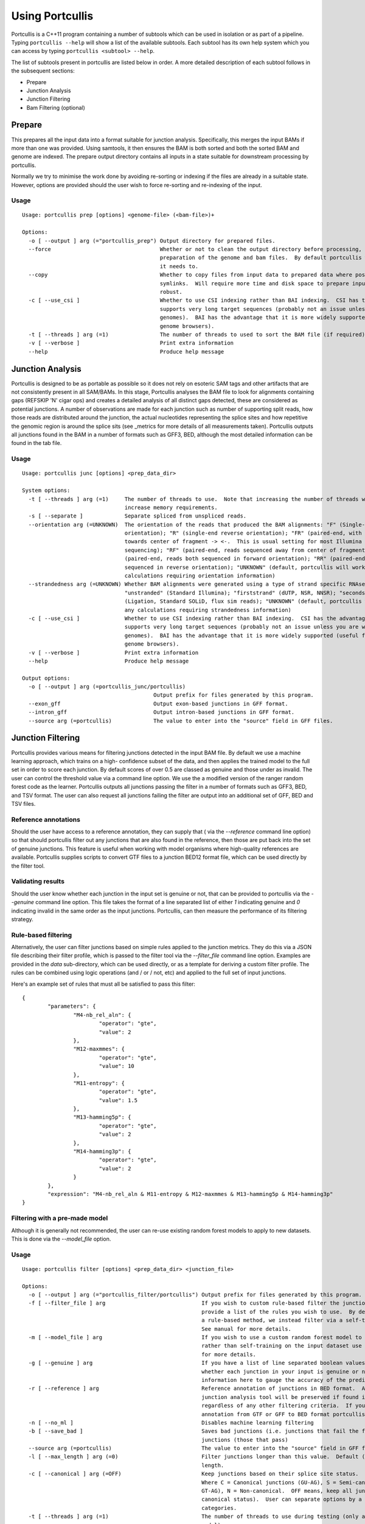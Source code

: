 .. _using:

Using Portcullis
================

Portcullis is a C++11 program containing a number of subtools which can be used in
isolation or as part of a pipeline.  Typing ``portcullis --help`` will show a
list of the available subtools.  Each subtool has its own help system which you 
can access by typing ``portcullis <subtool> --help``.  

The list of subtools present in portcullis are listed below in order.  A more detailed
description of each subtool follows in the subsequent sections:

* Prepare
* Junction Analysis
* Junction Filtering
* Bam Filtering (optional)

Prepare
-------

This prepares all the input data into a format suitable for junction analysis.  Specifically,
this merges the input BAMs if more than one was provided.  Using samtools, it then 
ensures the BAM is both sorted and both the sorted BAM and genome are indexed.
The prepare output directory contains all inputs in a state suitable for 
downstream processing by portcullis.

Normally we try to minimise the work done by avoiding re-sorting or indexing if 
the files are already in a suitable state.  However, options are provided should
the user wish to force re-sorting and re-indexing of the input.

Usage
~~~~~
::

    Usage: portcullis prep [options] <genome-file> (<bam-file>)+ 

    Options:
      -o [ --output ] arg (="portcullis_prep") Output directory for prepared files.
      --force                                  Whether or not to clean the output directory before processing, thereby forcing full 
                                               preparation of the genome and bam files.  By default portcullis will only do what it thinks 
                                               it needs to.
      --copy                                   Whether to copy files from input data to prepared data where possible, otherwise will use 
                                               symlinks.  Will require more time and disk space to prepare input but is potentially more 
                                               robust.
      -c [ --use_csi ]                         Whether to use CSI indexing rather than BAI indexing.  CSI has the advantage that it 
                                               supports very long target sequences (probably not an issue unless you are working on huge 
                                               genomes).  BAI has the advantage that it is more widely supported (useful for viewing in 
                                               genome browsers).
      -t [ --threads ] arg (=1)                The number of threads to used to sort the BAM file (if required).  Default: 1
      -v [ --verbose ]                         Print extra information
      --help                                   Produce help message



Junction Analysis
-----------------

Portcullis is designed to be as portable as possible so it does not rely on esoteric 
SAM tags and other artifacts that are not consistently present in all SAM/BAMs.  
In this stage, Portcullis analyses the BAM file to look for alignments containing 
gaps (REFSKIP 'N' cigar ops) and creates a detailed analysis of all distinct gaps 
detected, these are considered as potential junctions.  A number of observations 
are made for each junction such as number of supporting split reads, how those
reads are distributed around the junction, the actual nucleotides representing 
the splice sites and how repetitive the genomic region is around the splice sits 
(see _metrics for more details of all measurements taken).  Portcullis outputs
all junctions found in the BAM in a number of formats such as GFF3, BED, although
the most detailed information can be found in the tab file.

Usage
~~~~~
::

    Usage: portcullis junc [options] <prep_data_dir>

    System options:
      -t [ --threads ] arg (=1)     The number of threads to use.  Note that increasing the number of threads will also 
                                    increase memory requirements.
      -s [ --separate ]             Separate spliced from unspliced reads.
      --orientation arg (=UNKNOWN)  The orientation of the reads that produced the BAM alignments: "F" (Single-end forward 
                                    orientation); "R" (single-end reverse orientation); "FR" (paired-end, with reads sequenced
                                    towards center of fragment -> <-.  This is usual setting for most Illumina paired end 
                                    sequencing); "RF" (paired-end, reads sequenced away from center of fragment <- ->); "FF" 
                                    (paired-end, reads both sequenced in forward orientation); "RR" (paired-end, reads both 
                                    sequenced in reverse orientation); "UNKNOWN" (default, portcullis will workaround any 
                                    calculations requiring orientation information)
      --strandedness arg (=UNKNOWN) Whether BAM alignments were generated using a type of strand specific RNAseq library: 
                                    "unstranded" (Standard Illumina); "firststrand" (dUTP, NSR, NNSR); "secondstrand" 
                                    (Ligation, Standard SOLiD, flux sim reads); "UNKNOWN" (default, portcullis will workaround
                                    any calculations requiring strandedness information)
      -c [ --use_csi ]              Whether to use CSI indexing rather than BAI indexing.  CSI has the advantage that it 
                                    supports very long target sequences (probably not an issue unless you are working on huge 
                                    genomes).  BAI has the advantage that it is more widely supported (useful for viewing in 
                                    genome browsers).
      -v [ --verbose ]              Print extra information
      --help                        Produce help message

    Output options:
      -o [ --output ] arg (=portcullis_junc/portcullis)
                                             Output prefix for files generated by this program.
      --exon_gff                             Output exon-based junctions in GFF format.
      --intron_gff                           Output intron-based junctions in GFF format.
      --source arg (=portcullis)             The value to enter into the "source" field in GFF files.




Junction Filtering
------------------

Portcullis provides various means for filtering junctions detected in the input 
BAM file.  By default we use a machine learning approach, which trains on a high-
confidence subset of the data, and then applies the trained model to the full set
in order to score each junction.  By default scores of over 0.5 are classed as
genuine and those under as invalid.  The user can control the threshold value via
a command line option.  We use the a modified version of the ranger random forest 
code as the learner.  Portcullis outputs all junctions passing the filter in a number 
of formats such as GFF3, BED, and TSV format.  The user can also request all
junctions failing the filter are output into an additional set of GFF, BED and TSV files.


Reference annotations
~~~~~~~~~~~~~~~~~~~~~

Should the user have access to a reference annotation, they can supply that ( via the `--reference` command line option) so
that should portcullis filter out any junctions that are also found in the reference,
then those are put back into the set of genuine junctions.  This feature is useful
when working with model organisms where high-quality references are available.
Portcullis supplies scripts to convert GTF files to a junction BED12 format file,
which can be used directly by the filter tool.


Validating results
~~~~~~~~~~~~~~~~~~

Should the user know whether each junction in the input set is genuine or not, that
can be provided to portcullis via the `--genuine` command line option.  This file
takes the format of a line separated list of either `1` indicating genuine and `0`
indicating invalid in the same order as the input junctions.  Portcullis, can then
measure the performance of its filtering strategy.


Rule-based filtering
~~~~~~~~~~~~~~~~~~~~

Alternatively, the user can filter junctions based on simple rules applied to the junction
metrics.  They do this via a JSON file describing their filter profile, which is
passed to the filter tool via the `--filter_file` command line option.  Examples
are provided in the `data` sub-directory, which can be used directly, or as a template 
for deriving a custom filter profile.  The rules can be combined 
using logic operations (and / or / not, etc) and applied to the full set of input 
junctions.

Here's an example set of rules that must all be satisfied to pass this filter::

    {
            "parameters": {
                    "M4-nb_rel_aln": {
                            "operator": "gte",
                            "value": 2
                    },
                    "M12-maxmmes": {
                            "operator": "gte",
                            "value": 10
                    },
                    "M11-entropy": {
                            "operator": "gte",
                            "value": 1.5
                    },
                    "M13-hamming5p": {
                            "operator": "gte",
                            "value": 2
                    },
                    "M14-hamming3p": {
                            "operator": "gte",
                            "value": 2
                    }
            },
            "expression": "M4-nb_rel_aln & M11-entropy & M12-maxmmes & M13-hamming5p & M14-hamming3p"  
    }


Filtering with a pre-made model
~~~~~~~~~~~~~~~~~~~~~~~~~~~~~~~

Although it is generally not recommended, the user can re-use existing random forest
models to apply to new datasets.  This is done via the `--model_file` option.


Usage
~~~~~
::

    Usage: portcullis filter [options] <prep_data_dir> <junction_file>

    Options:
      -o [ --output ] arg (="portcullis_filter/portcullis") Output prefix for files generated by this program.
      -f [ --filter_file ] arg                              If you wish to custom rule-based filter the junctions file, use this option to 
                                                            provide a list of the rules you wish to use.  By default we don't filter using 
                                                            a rule-based method, we instead filter via a self-trained random forest model. 
                                                            See manual for more details.
      -m [ --model_file ] arg                               If you wish to use a custom random forest model to filter the junctions file, 
                                                            rather than self-training on the input dataset use this option to. See manual 
                                                            for more details.
      -g [ --genuine ] arg                                  If you have a list of line separated boolean values in a file, indicating 
                                                            whether each junction in your input is genuine or not, then we can use that 
                                                            information here to gauge the accuracy of the predictions.
      -r [ --reference ] arg                                Reference annotation of junctions in BED format.  Any junctions found by the 
                                                            junction analysis tool will be preserved if found in this reference file 
                                                            regardless of any other filtering criteria.  If you need to convert a reference
                                                            annotation from GTF or GFF to BED format portcullis contains scripts for this.
      -n [ --no_ml ]                                        Disables machine learning filtering
      -b [ --save_bad ]                                     Saves bad junctions (i.e. junctions that fail the filter), as well as good 
                                                            junctions (those that pass)
      --source arg (=portcullis)                            The value to enter into the "source" field in GFF files.
      -l [ --max_length ] arg (=0)                          Filter junctions longer than this value.  Default (0) is to not filter based on
                                                            length.
      -c [ --canonical ] arg (=OFF)                         Keep junctions based on their splice site status.  Valid options: OFF,C,S,N. 
                                                            Where C = Canonical junctions (GU-AG), S = Semi-canonical junctions (AT-AC, or 
                                                            GT-AG), N = Non-canonical.  OFF means, keep all junctions (i.e. don't filter by
                                                            canonical status).  User can separate options by a comma to keep two 
                                                            categories.
      -t [ --threads ] arg (=1)                             The number of threads to use during testing (only applies if using forest 
                                                            model).
      --enn                                                 Use this flag to enable Edited Nearest Neighbour to clean decision region
      --threshold arg (=0.5)                                The threshold score at which we determine a junction to be genuine or not.  
                                                            Increase value towards 0.0 to increase precision, decrease towards 0.0 to 
                                                            increase sensitivity.  We generally find that increasing sensitivity helps when
                                                            using high coverage data, or when the aligner has already performed some form 
                                                            of junction filtering.
      -v [ --verbose ]                                      Print extra information
      --help                                                Produce help message


Bam Filtering
-------------

Portcullis can also filter the original BAM file removing alignments 
associated with `bad` junctions.  Both the filtered junctions and BAM files are cleaner
and more usable resources which can more effectively be used to assist in downstream 
analyses such as gene prediction and genome annotation. 

Usage
~~~~~
::

    Usage: portcullis bamfilt [options] <junction-file> <bam-file>

    Options:
      -o [ --output ] arg (="filtered.bam")   Output BAM file generated by this program.
      -s [ --strand_specific ] arg (=UNKNOWN) Whether BAM alignments were generated using a strand specific RNAseq library: 
                                              "unstranded" (Standard Illumina); "firststrand" (dUTP, NSR, NNSR); 
                                              "secondstrand" (Ligation, Standard SOLiD, flux sim reads)  Default: 
                                              "unstranded".  By default we assume the user does not know the strand specific 
                                              protocol used for this BAM file.  This has the affect that strand information is
                                              derived from splice site information alone, assuming junctions are either 
                                              canonical or semi-canonical in form.  Default: "unknown"
      -c [ --clip_mode ] arg (=HARD)          How to clip reads associated with bad junctions: "HARD" (Hard clip reads at 
                                              junction boundary - suitable for cufflinks); "SOFT" (Soft clip reads at junction
                                              boundaries); "COMPLETE" (Remove reads associated exclusively with bad junctions,
                                              MSRs covering both good and bad junctions are kept)  Default: "HARD"
      -m [ --save_msrs ]                      Whether or not to output modified MSRs to a separate file.  If true will output 
                                              to a file with name specified by output with ".msr.bam" extension
      -c [ --use_csi ]                        Whether to use CSI indexing rather than BAI indexing.  CSI has the advantage 
                                              that it supports very long target sequences (probably not an issue unless you 
                                              are working on huge genomes).  BAI has the advantage that it is more widely 
                                              supported (useful for viewing in genome browsers).
      -v [ --verbose ]                        Print extra information
      --help                                  Produce help message

